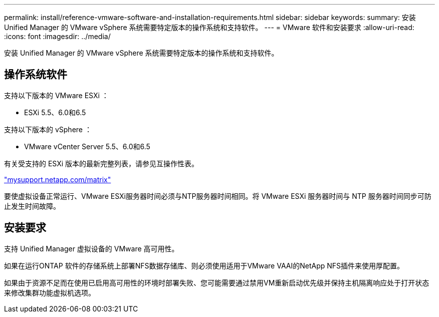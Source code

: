 ---
permalink: install/reference-vmware-software-and-installation-requirements.html 
sidebar: sidebar 
keywords:  
summary: 安装 Unified Manager 的 VMware vSphere 系统需要特定版本的操作系统和支持软件。 
---
= VMware 软件和安装要求
:allow-uri-read: 
:icons: font
:imagesdir: ../media/


[role="lead"]
安装 Unified Manager 的 VMware vSphere 系统需要特定版本的操作系统和支持软件。



== 操作系统软件

支持以下版本的 VMware ESXi ：

* ESXi 5.5、6.0和6.5


支持以下版本的 vSphere ：

* VMware vCenter Server 5.5、6.0和6.5


有关受支持的 ESXi 版本的最新完整列表，请参见互操作性表。

http://mysupport.netapp.com/matrix["mysupport.netapp.com/matrix"]

要使虚拟设备正常运行、VMware ESXi服务器时间必须与NTP服务器时间相同。将 VMware ESXi 服务器时间与 NTP 服务器时间同步可防止发生时间故障。



== 安装要求

支持 Unified Manager 虚拟设备的 VMware 高可用性。

如果在运行ONTAP 软件的存储系统上部署NFS数据存储库、则必须使用适用于VMware VAAI的NetApp NFS插件来使用厚配置。

如果由于资源不足而在使用已启用高可用性的环境时部署失败、您可能需要通过禁用VM重新启动优先级并保持主机隔离响应处于打开状态来修改集群功能虚拟机选项。
